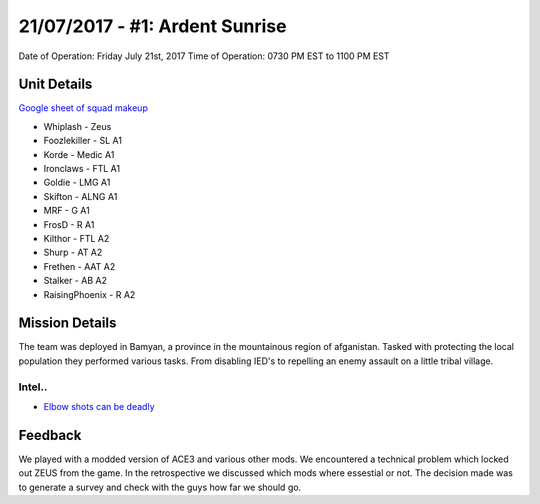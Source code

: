 21/07/2017 - #1: Ardent Sunrise
=========================================================================
Date of Operation: Friday July 21st, 2017
Time of Operation: 0730 PM EST to 1100 PM EST

=================================================
Unit Details
=================================================

`Google sheet of squad makeup <https://docs.google.com/spreadsheets/d/1xCMW1sdoVaoWgTVcsd6UIpjHrXLGm0bUEqPqt9YOwDw/edit?usp=sharing>`_

* Whiplash - Zeus
* Foozlekiller - SL A1
* Korde - Medic A1
* Ironclaws - FTL A1
* Goldie - LMG A1
* Skifton - ALNG A1
* MRF - G A1
* FrosD - R A1
* Kilthor - FTL A2
* Shurp - AT A2
* Frethen - AAT A2
* Stalker - AB A2
* RaisingPhoenix - R A2

=================================================
Mission Details
=================================================

The team was deployed in Bamyan, a province in the mountainous region of afganistan. Tasked with protecting the local population they performed various tasks. From disabling IED's to repelling an enemy assault on a little tribal village.


Intel..
"""""""""""""""""
* `Elbow shots can be deadly <https://clips.twitch.tv/SpoopyDeliciousPeachVoHiYo>`_

=================================================
Feedback
=================================================

We played with a modded version of ACE3 and various other mods. We encountered a technical problem which locked out ZEUS from the game. In the retrospective we discussed which mods where essestial or not. The decision made was to generate a survey and check with the guys how far we should go.
